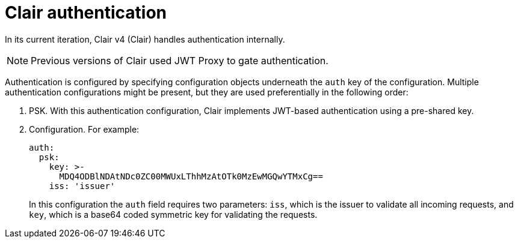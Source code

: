 // Module included in the following assemblies:
//
// clair/master.adoc

:_content-type: CONCEPT
[id="clair-authentication"]
= Clair authentication

In its current iteration, Clair v4 (Clair) handles authentication internally.

[NOTE]
====
Previous versions of Clair used JWT Proxy to gate authentication.
====

Authentication is configured by specifying configuration objects underneath the `auth` key of the configuration. Multiple authentication configurations might be present, but they are used preferentially in the following order:

. PSK. With this authentication configuration, Clair implements JWT-based authentication using a pre-shared key.

. Configuration. For example:
+
[source,yaml]
----
auth:
  psk:
    key: >-
      MDQ4ODBlNDAtNDc0ZC00MWUxLThhMzAtOTk0MzEwMGQwYTMxCg==
    iss: 'issuer'
----
+
In this configuration the `auth` field requires two parameters: `iss`, which is the issuer to validate all incoming requests, and `key`, which is a base64 coded symmetric key for validating the requests.